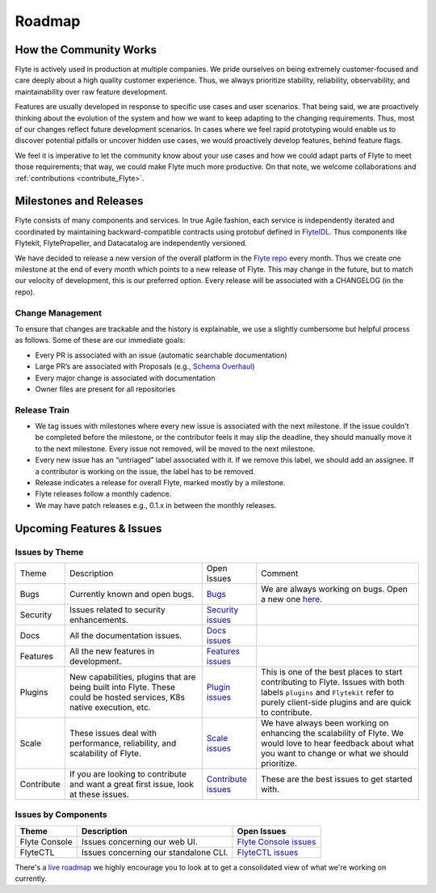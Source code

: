 .. _community_roadmap:

###############
Roadmap
###############

How the Community Works
========================
Flyte is actively used in production at multiple companies. We pride ourselves on being extremely customer-focused and care deeply about a high quality customer experience. Thus, we always prioritize stability, reliability, observability, and maintainability over raw feature development. 

Features are usually developed in response to specific use cases and user scenarios. That being said, we are proactively thinking about the evolution of the system and how we want to keep adapting to the changing requirements. Thus, most of our changes reflect future development scenarios. In cases where we feel rapid prototyping would enable us to discover potential pitfalls or uncover hidden use cases, we would proactively develop features, behind feature flags.

We feel it is imperative to let the community know about your use cases and how we could adapt parts of Flyte to meet those requirements; that way, we could make Flyte much more productive. On that note, we welcome collaborations and :ref:`contributions <contribute_Flyte>`.


Milestones and Releases
========================
Flyte consists of many components and services. In true Agile fashion, each service is independently iterated and coordinated by maintaining backward-compatible contracts using protobuf defined in `FlyteIDL <https://flyte.readthedocs.io/projects/flyteidl/en/latest/>`__. Thus components like Flytekit, FlytePropeller, and Datacatalog are independently versioned.

We have decided to release a new version of the overall platform in the `Flyte repo <https://github.com/flyteorg/flyte>`_ every month. Thus we create one milestone at the end of every month which points to a new release of
Flyte. This may change in the future, but to match our velocity of development, this is our preferred option. Every release will be associated with a CHANGELOG (in the repo).


Change Management
------------------
To ensure that changes are trackable and the history is explainable, we use a slightly cumbersome but helpful process as follows. Some of these are our immediate goals:

- Every PR is associated with an issue (automatic searchable documentation)
- Large PR’s are associated with Proposals (e.g., `Schema Overhaul <https://github.com/flyteorg/flytekit/pull/785>`__)
- Every major change is associated with documentation
- Owner files are present for all repositories

Release Train
--------------
- We tag issues with milestones where every new issue is associated with the next milestone. If the issue couldn't be completed before the milestone, or the contributor feels it may slip the deadline, they should manually move it to the next milestone. Every issue not removed, will be moved to the next milestone.
- Every new issue has an “untriaged” label associated with it. If we remove this label, we should add an assignee. If a contributor is working on the issue, the label has to be removed.
- Release indicates a release for overall Flyte, marked mostly by a milestone.
- Flyte releases follow a monthly cadence.
- We may have patch releases e.g., 0.1.x in between the monthly releases.

Upcoming Features & Issues
==========================

Issues by Theme
----------------

+-------------+----------------------------------------------------------------+---------------------------------------------------------------------------------------+-------------------------------------------------------------------------------------------------------------+
| Theme       | Description                                                    | Open Issues                                                                           | Comment                                                                                                     |
+-------------+----------------------------------------------------------------+---------------------------------------------------------------------------------------+-------------------------------------------------------------------------------------------------------------+
| Bugs        | Currently known and open bugs.                                 | `Bugs <https://github.com/flyteorg/flyte/labels/bug>`_                                | We are always working on bugs. Open a new one `here <https://github.com/flyteorg/flyte/issues/new/choose>`_.|
+-------------+----------------------------------------------------------------+---------------------------------------------------------------------------------------+-------------------------------------------------------------------------------------------------------------+
| Security    | Issues related to security enhancements.                       | `Security issues <https://github.com/flyteorg/flyte/labels/security>`_                |                                                                                                             |
+-------------+----------------------------------------------------------------+---------------------------------------------------------------------------------------+-------------------------------------------------------------------------------------------------------------+
| Docs        | All the documentation issues.                                  | `Docs issues <https://github.com/flyteorg/flyte/labels/documentation>`_               |                                                                                                             |
+-------------+----------------------------------------------------------------+---------------------------------------------------------------------------------------+-------------------------------------------------------------------------------------------------------------+
| Features    | All the new features in development.                           | `Features issues <https://github.com/flyteorg/flyte/labels/enhancement>`_             |                                                                                                             |
+-------------+----------------------------------------------------------------+---------------------------------------------------------------------------------------+-------------------------------------------------------------------------------------------------------------+
| Plugins     | New capabilities, plugins that are being built into Flyte.     | `Plugin issues <https://github.com/flyteorg/flyte/labels/plugins>`_                   | This is one of the best places to start contributing to Flyte. Issues with both                             |
|             | These could be hosted services, K8s native execution, etc.     |                                                                                       | labels ``plugins`` and ``Flytekit`` refer to purely client-side plugins and are quick to contribute.        |
+-------------+----------------------------------------------------------------+---------------------------------------------------------------------------------------+-------------------------------------------------------------------------------------------------------------+
| Scale       | These issues deal with performance, reliability, and           | `Scale issues <https://github.com/flyteorg/flyte/labels/scale>`_                      | We have always been working on enhancing the scalability of Flyte. We would love                            |
|             | scalability of Flyte.                                          |                                                                                       | to hear feedback about what you want to change or what we should prioritize.                                |
+-------------+----------------------------------------------------------------+---------------------------------------------------------------------------------------+-------------------------------------------------------------------------------------------------------------+
| Contribute  | If you are looking to contribute and want a great first issue, | `Contribute issues <https://github.com/flyteorg/flyte/labels/good%20first%20issue>`_  | These are the best issues to get started with.                                                              |
|             | look at these issues.                                          |                                                                                       |                                                                                                             |
+-------------+----------------------------------------------------------------+---------------------------------------------------------------------------------------+-------------------------------------------------------------------------------------------------------------+


Issues by Components
---------------------

+---------------+---------------------------------------+------------------------------------------------------------------------+
| Theme         | Description                           | Open Issues                                                            |
+===============+=======================================+========================================================================+
| Flyte Console | Issues concerning our web UI.         | `Flyte Console issues <https://github.com/flyteorg/flyte/labels/ui>`_  |
+---------------+---------------------------------------+------------------------------------------------------------------------+
| FlyteCTL      | Issues concerning our standalone CLI. | `FlyteCTL issues <https://github.com/flyteorg/flyte/labels/flytectl>`_ |
+---------------+---------------------------------------+------------------------------------------------------------------------+

There's a `live roadmap <https://github.com/orgs/flyteorg/projects/3>`__ we highly encourage you to look at to get a consolidated view of what we're working on currently.